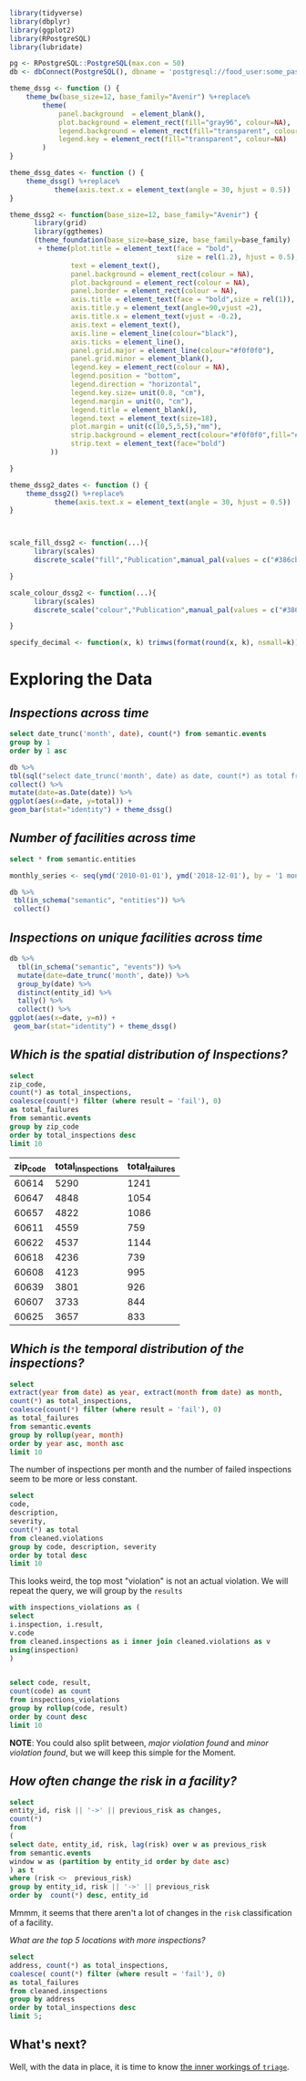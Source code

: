 #+STARTUP: showeverything
#+STARTUP: nohideblocks
#+STARTUP: indent
#+PROPERTY: header-args:sql :engine postgresql
#+PROPERTY: header-args:sql+ :dbhost 0.0.0.0
#+PROPERTY: header-args:sql+ :dbport 5434
#+PROPERTY: header-args:sql+ :dbuser food_user
#+PROPERTY: header-args:sql+ :dbpassword some_password
#+PROPERTY: header-args:sql+ :database food
#+PROPERTY: header-args:sql+ :results table drawer
#+PROPERTY: header-args:shell     :results drawer
#+PROPERTY: header-args:ipython :session dssg
#+PROPERTY: header-args:ipython+ :results output drawer
#+PROPERTY: header-args:R :session :exports results

#+BEGIN_SRC R :results none 
library(tidyverse)
library(dbplyr)
library(ggplot2)
library(RPostgreSQL)
library(lubridate)

pg <- RPostgreSQL::PostgreSQL(max.con = 50)
db <- dbConnect(PostgreSQL(), dbname = 'postgresql://food_user:some_password@0.0.0.0:5434/food')

theme_dssg <- function () { 
    theme_bw(base_size=12, base_family="Avenir") %+replace% 
        theme(
            panel.background  = element_blank(),
            plot.background = element_rect(fill="gray96", colour=NA), 
            legend.background = element_rect(fill="transparent", colour=NA),
            legend.key = element_rect(fill="transparent", colour=NA)
        )
}

theme_dssg_dates <- function () { 
    theme_dssg() %+replace% 
           theme(axis.text.x = element_text(angle = 30, hjust = 0.5))
}

theme_dssg2 <- function(base_size=12, base_family="Avenir") {
      library(grid)
      library(ggthemes)
      (theme_foundation(base_size=base_size, base_family=base_family)
       + theme(plot.title = element_text(face = "bold",
                                         size = rel(1.2), hjust = 0.5),
               text = element_text(),
               panel.background = element_rect(colour = NA),
               plot.background = element_rect(colour = NA),
               panel.border = element_rect(colour = NA),
               axis.title = element_text(face = "bold",size = rel(1)),
               axis.title.y = element_text(angle=90,vjust =2),
               axis.title.x = element_text(vjust = -0.2),
               axis.text = element_text(), 
               axis.line = element_line(colour="black"),
               axis.ticks = element_line(),
               panel.grid.major = element_line(colour="#f0f0f0"),
               panel.grid.minor = element_blank(),
               legend.key = element_rect(colour = NA),
               legend.position = "bottom",
               legend.direction = "horizontal",
               legend.key.size= unit(0.8, "cm"),
               legend.margin = unit(0, "cm"),
               legend.title = element_blank(),
               legend.text = element_text(size=18),
               plot.margin = unit(c(10,5,5,5),"mm"),
               strip.background = element_rect(colour="#f0f0f0",fill="#f0f0f0"),
               strip.text = element_text(face="bold")
          ))
      
}

theme_dssg2_dates <- function () { 
    theme_dssg2() %+replace% 
           theme(axis.text.x = element_text(angle = 30, hjust = 0.5))
}



scale_fill_dssg2 <- function(...){
      library(scales)
      discrete_scale("fill","Publication",manual_pal(values = c("#386cb0","#fdb462","#7fc97f","#ef3b2c","#662506","#a6cee3","#fb9a99","#984ea3","#ffff33")), ...)

}

scale_colour_dssg2 <- function(...){
      library(scales)
      discrete_scale("colour","Publication",manual_pal(values = c("#386cb0","#fdb462","#7fc97f","#ef3b2c","#662506","#a6cee3","#fb9a99","#984ea3","#ffff33")), ...)

}

specify_decimal <- function(x, k) trimws(format(round(x, k), nsmall=k))
#+END_SRC


* Exploring the Data

** /Inspections across time/

#+BEGIN_SRC sql
select date_trunc('month', date), count(*) from semantic.events
group by 1
order by 1 asc
#+END_SRC

#+BEGIN_SRC R :results output graphics :file images/inspections-time-series.svg
db %>%
tbl(sql("select date_trunc('month', date) as date, count(*) as total from semantic.events group by 1 order by 1 asc")) %>%
collect() %>%
mutate(date=as.Date(date)) %>%
ggplot(aes(x=date, y=total)) +
geom_bar(stat="identity") + theme_dssg()
#+END_SRC

#+RESULTS:
[[file:images/inspections-time-series.svg]]

** /Number of facilities across time/

#+BEGIN_SRC sql
select * from semantic.entities
#+END_SRC

#+BEGIN_SRC R :export results 
monthly_series <- seq(ymd('2010-01-01'), ymd('2018-12-01'), by = '1 month')

db %>% 
 tbl(in_schema("semantic", "entities")) %>%
 collect()
#+End_src

** /Inspections on unique facilities across time/

#+BEGIN_SRC R :export output :session :results output graphics :file images/inspections-unique-entitiestime-series.svg 
db %>%
  tbl(in_schema("semantic", "events")) %>%
  mutate(date=date_trunc('month', date)) %>%
  group_by(date) %>%
  distinct(entity_id) %>%
  tally() %>%
  collect() %>%
ggplot(aes(x=date, y=n)) + 
 geom_bar(stat="identity") + theme_dssg()
#+END_SRC

#+RESULTS:
[[file:images/inspections-unique-entitiestime-series.svg]]


** /Which is the spatial distribution of Inspections?/
#+NAME: inspections_zip_code
#+BEGIN_SRC sql 
select
zip_code,
count(*) as total_inspections,
coalesce(count(*) filter (where result = 'fail'), 0)
as total_failures
from semantic.events
group by zip_code
order by total_inspections desc
limit 10
#+END_SRC

#+RESULTS: inspections_zip_code
:RESULTS:
| zip_code | total_inspections | total_failures |
|---------+------------------+---------------|
|   60614 |             5290 |          1241 |
|   60647 |             4848 |          1054 |
|   60657 |             4822 |          1086 |
|   60611 |             4559 |           759 |
|   60622 |             4537 |          1144 |
|   60618 |             4236 |           739 |
|   60608 |             4123 |           995 |
|   60639 |             3801 |           926 |
|   60607 |             3733 |           844 |
|   60625 |             3657 |           833 |
:End:

** /Which is the temporal distribution of the inspections?/

#+BEGIN_SRC sql
select
extract(year from date) as year, extract(month from date) as month,
count(*) as total_inspections,
coalesce(count(*) filter (where result = 'fail'), 0)
as total_failures
from semantic.events
group by rollup(year, month)
order by year asc, month asc
limit 10
#+END_SRC

#+RESULTS:
:RESULTS:
| year | month | total_inspections | total_failures |
|------+-------+------------------+---------------|
| 2010 |     1 |             1143 |           273 |
| 2010 |     2 |             1284 |           280 |
| 2010 |     3 |             1363 |           310 |
| 2010 |     4 |             1356 |           378 |
| 2010 |     5 |             1478 |           356 |
| 2010 |     6 |             1667 |           413 |
| 2010 |     7 |             1238 |           353 |
| 2010 |     8 |             1515 |           396 |
| 2010 |     9 |             1599 |           406 |
| 2010 |    10 |             1611 |           414 |
:END:

The number of inspections per month and the number of failed
inspections seem to be more or less constant.

#+BEGIN_SRC sql
  select
  code,
  description,
  severity,
  count(*) as total
  from cleaned.violations
  group by code, description, severity
  order by total desc
  limit 10
#+END_SRC

#+RESULTS:
:RESULTS:
| code | description                                                                                                                            | severity | total |
|------+----------------------------------------------------------------------------------------------------------------------------------------+----------+-------|
|   34 | FLOORS: CONSTRUCTED PER CODE, CLEANED, GOOD REPAIR, COVING INSTALLED, DUST-LESS CLEANING METHODS USED                                  | minor    | 78383 |
|   35 | WALLS, CEILINGS, ATTACHED EQUIPMENT CONSTRUCTED PER CODE: GOOD REPAIR, SURFACES CLEAN AND DUST-LESS CLEANING METHODS                   | minor    | 69637 |
|   33 | FOOD AND NON-FOOD CONTACT EQUIPMENT UTENSILS CLEAN, FREE OF ABRASIVE DETERGENTS                                                        | minor    | 69117 |
|   38 | VENTILATION: ROOMS AND EQUIPMENT VENTED AS REQUIRED: PLUMBING: INSTALLED AND MAINTAINED                                                | minor    | 59218 |
|   32 | FOOD AND NON-FOOD CONTACT SURFACES PROPERLY DESIGNED, CONSTRUCTED AND MAINTAINED                                                       | minor    | 58874 |
|   41 | PREMISES MAINTAINED FREE OF LITTER, UNNECESSARY ARTICLES, CLEANING  EQUIPMENT PROPERLY STORED                                          | minor    | 37471 |
|   18 | NO EVIDENCE OF RODENT OR INSECT OUTER OPENINGS PROTECTED/RODENT PROOFED, A WRITTEN LOG SHALL BE MAINTAINED AVAILABLE TO THE INSPECTORS | serious  | 29709 |
|   36 | LIGHTING: REQUIRED MINIMUM FOOT-CANDLES OF LIGHT PROVIDED, FIXTURES SHIELDED                                                           | minor    | 28606 |
|   40 | REFRIGERATION AND METAL STEM THERMOMETERS PROVIDED AND CONSPICUOUS                                                                     | minor    | 17463 |
|   30 | FOOD IN ORIGINAL CONTAINER, PROPERLY LABELED: CUSTOMER ADVISORY POSTED AS NEEDED                                                       | minor    | 17414 |
:END:

This looks weird, the top most "violation" is not an actual
violation. We will repeat the query, we will group by the =results=

#+BEGIN_SRC sql
  with inspections_violations as (
  select
  i.inspection, i.result,
  v.code
  from cleaned.inspections as i inner join cleaned.violations as v
  using(inspection)
  )


  select code, result,
  count(code) as count
  from inspections_violations
  group by rollup(code, result)
  order by count desc
  limit 10
#+END_SRC

#+RESULTS:
:RESULTS:
|   code | result |  count |
|--------+--------+--------|
| [NULL] | [NULL] | 608557 |
|     34 | [NULL] |  78234 |
|     35 | [NULL] |  69508 |
|     33 | [NULL] |  68978 |
|     38 | [NULL] |  59085 |
|     32 | [NULL] |  58764 |
|     34 | pass   |  50751 |
|     33 | pass   |  44834 |
|     35 | pass   |  44455 |
|     38 | pass   |  37577 |
:END:


*NOTE*: You could also split between, /major violation found/ and /minor violation found/,
but we will keep this simple for the Moment.


** /How often change the risk in a facility?/

#+BEGIN_SRC sql
  select
  entity_id, risk || '->' || previous_risk as changes,
  count(*)
  from
  (
  select date, entity_id, risk, lag(risk) over w as previous_risk
  from semantic.events
  window w as (partition by entity_id order by date asc)
  ) as t
  where (risk <>  previous_risk)
  group by entity_id, risk || '->' || previous_risk
  order by  count(*) desc, entity_id
#+END_SRC

#+RESULTS:
:RESULTS:
| entity_id | changes   | count |
|----------+-----------+-------|
|    17949 | high->low |     1 |
|    33725 | high->low |     1 |
:END:


Mmmm, it seems that there aren't a lot of changes in the =risk=
classification of a facility.

/What are the top 5 locations with more inspections?/

#+BEGIN_SRC sql
  select
  address, count(*) as total_inspections,
  coalesce( count(*) filter (where result = 'fail'), 0)
  as total_failures
  from cleaned.inspections
  group by address
  order by total_inspections desc
  limit 5;
#+END_SRC

#+RESULTS:
:RESULTS:
| address           | total_inspections | total_failures |
|-------------------+------------------+---------------|
| 11601 w touhy ave |             2020 |           257 |
| 5700 s cicero ave |              405 |            54 |
| 324 n leavitt st  |              363 |            86 |
| 500 w madison st  |              356 |            69 |
| 131 n clinton st  |              310 |            34 |
:END:

** What's next?

Well, with the data in place, it is time to know [[file:triage_intro.org][the inner workings of =triage=]].
